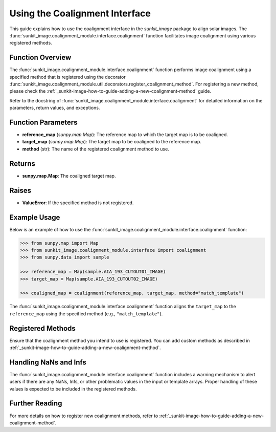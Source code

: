 .. _sunkit-image-how-to-guide-using-the-coalignment-interface:

*****************************
Using the Coalignment Interface
*****************************

This guide explains how to use the coalignment interface in the `sunkit_image` package to align solar images. The :func:`sunkit_image.coalignment_module.interface.coalignment` function facilitates image coalignment using various registered methods.

Function Overview
=================
The :func:`sunkit_image.coalignment_module.interface.coalignment` function performs image coalignment using a specified method that is registered using the decorator :func:`sunkit_image.coalignment_module.util.decorators.register_coalignment_method`. For registering a new method, please check the :ref:`_sunkit-image-how-to-guide-adding-a-new-coalignment-method` guide.

Refer to the docstring of :func:`sunkit_image.coalignment_module.interface.coalignment` for detailed information on the parameters, return values, and exceptions.

Function Parameters
===================
- **reference_map** (`sunpy.map.Map`): The reference map to which the target map is to be coaligned.
- **target_map** (`sunpy.map.Map`): The target map to be coaligned to the reference map.
- **method** (str): The name of the registered coalignment method to use.

Returns
=======
- **sunpy.map.Map**: The coaligned target map.

Raises
======
- **ValueError**: If the specified method is not registered.

Example Usage
=============
Below is an example of how to use the :func:`sunkit_image.coalignment_module.interface.coalignment` function:

.. code-block:: python

    >>> from sunpy.map import Map
    >>> from sunkit_image.coalignment_module.interface import coalignment
    >>> from sunpy.data import sample

    >>> reference_map = Map(sample.AIA_193_CUTOUT01_IMAGE)
    >>> target_map = Map(sample.AIA_193_CUTOUT02_IMAGE)

    >>> coaligned_map = coalignment(reference_map, target_map, method="match_template")

The :func:`sunkit_image.coalignment_module.interface.coalignment` function aligns the ``target_map`` to the ``reference_map`` using the specified method (e.g., ``"match_template"``).

Registered Methods
==================
Ensure that the coalignment method you intend to use is registered. You can add custom methods as described in :ref:`_sunkit-image-how-to-guide-adding-a-new-coalignment-method`.

Handling NaNs and Infs
======================
The :func:`sunkit_image.coalignment_module.interface.coalignment` function includes a warning mechanism to alert users if there are any NaNs, Infs, or other problematic values in the input or template arrays. Proper handling of these values is expected to be included in the registered methods.

Further Reading
===============
For more details on how to register new coalignment methods, refer to :ref:`_sunkit-image-how-to-guide-adding-a-new-coalignment-method`.

